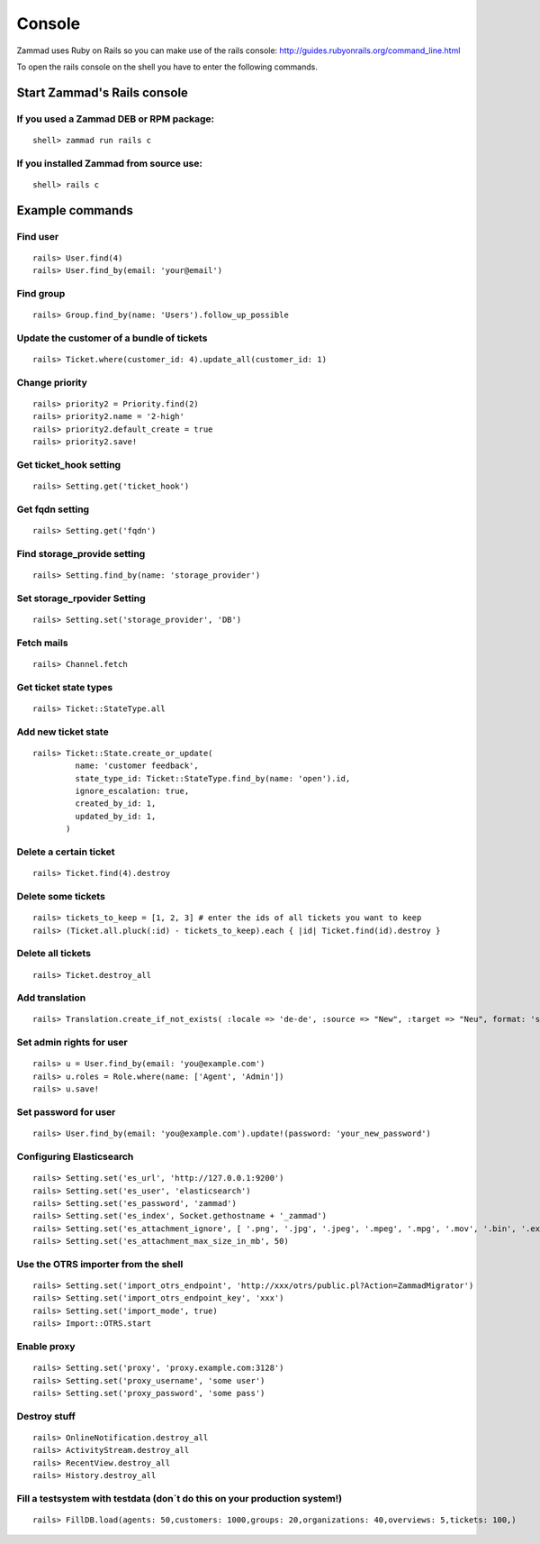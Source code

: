 Console
*******

Zammad uses Ruby on Rails so you can make use of the rails console: http://guides.rubyonrails.org/command_line.html


To open the rails console on the shell you have to enter the following commands.

Start Zammad's Rails console
============================

If you used a Zammad DEB or RPM package:
----------------------------------------

::

 shell> zammad run rails c

If you installed Zammad from source use:
----------------------------------------

::

 shell> rails c


Example commands
================

Find user
---------

::

 rails> User.find(4)
 rails> User.find_by(email: 'your@email')


Find group
----------

::

 rails> Group.find_by(name: 'Users').follow_up_possible


Update the customer of a bundle of tickets
------------------------------------------

::

 rails> Ticket.where(customer_id: 4).update_all(customer_id: 1)


Change priority
---------------

::

 rails> priority2 = Priority.find(2)
 rails> priority2.name = '2-high'
 rails> priority2.default_create = true
 rails> priority2.save!


Get ticket_hook setting
-----------------------

::

 rails> Setting.get('ticket_hook')


Get fqdn setting
----------------

::

 rails> Setting.get('fqdn')


Find storage_provide setting
----------------------------

::

 rails> Setting.find_by(name: 'storage_provider')


Set storage_rpovider Setting
----------------------------

::

 rails> Setting.set('storage_provider', 'DB')


Fetch mails
-----------

::

 rails> Channel.fetch


Get ticket state types
----------------------

::

 rails> Ticket::StateType.all


Add new ticket state
--------------------

::

 rails> Ticket::State.create_or_update(
          name: 'customer feedback',
          state_type_id: Ticket::StateType.find_by(name: 'open').id,
          ignore_escalation: true,
          created_by_id: 1,
          updated_by_id: 1,
        )


Delete a certain ticket
-----------------------

::

 rails> Ticket.find(4).destroy

Delete some tickets
------------------

::

 rails> tickets_to_keep = [1, 2, 3] # enter the ids of all tickets you want to keep
 rails> (Ticket.all.pluck(:id) - tickets_to_keep).each { |id| Ticket.find(id).destroy }


Delete all tickets
------------------

::

 rails> Ticket.destroy_all


Add translation
---------------

::

 rails> Translation.create_if_not_exists( :locale => 'de-de', :source => "New", :target => "Neu", format: 'string', created_by_id: 1, updated_by_id: 1 )


Set admin rights for user
-------------------------

::

 rails> u = User.find_by(email: 'you@example.com')
 rails> u.roles = Role.where(name: ['Agent', 'Admin'])
 rails> u.save!


Set password for user
---------------------

::

 rails> User.find_by(email: 'you@example.com').update!(password: 'your_new_password')


Configuring Elasticsearch
-------------------------

::

 rails> Setting.set('es_url', 'http://127.0.0.1:9200')
 rails> Setting.set('es_user', 'elasticsearch')
 rails> Setting.set('es_password', 'zammad')
 rails> Setting.set('es_index', Socket.gethostname + '_zammad')
 rails> Setting.set('es_attachment_ignore', [ '.png', '.jpg', '.jpeg', '.mpeg', '.mpg', '.mov', '.bin', '.exe', '.box', '.mbox' ] )
 rails> Setting.set('es_attachment_max_size_in_mb', 50)


Use the OTRS importer from the shell
------------------------------------

::

 rails> Setting.set('import_otrs_endpoint', 'http://xxx/otrs/public.pl?Action=ZammadMigrator')
 rails> Setting.set('import_otrs_endpoint_key', 'xxx')
 rails> Setting.set('import_mode', true)
 rails> Import::OTRS.start


Enable proxy
------------

::

 rails> Setting.set('proxy', 'proxy.example.com:3128')
 rails> Setting.set('proxy_username', 'some user')
 rails> Setting.set('proxy_password', 'some pass')


Destroy stuff
-------------

::

 rails> OnlineNotification.destroy_all
 rails> ActivityStream.destroy_all
 rails> RecentView.destroy_all
 rails> History.destroy_all


Fill a testsystem with testdata (don´t do this on your production system!)
-------------

::

 rails> FillDB.load(agents: 50,customers: 1000,groups: 20,organizations: 40,overviews: 5,tickets: 100,)


